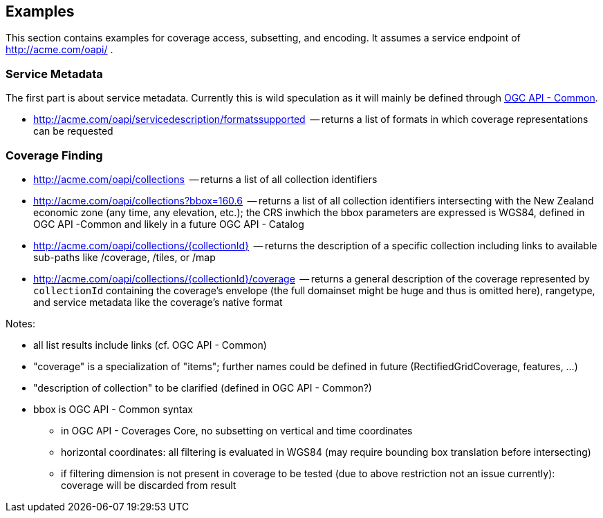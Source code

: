 == Examples

This section contains examples for coverage access, subsetting, and encoding. It assumes a service endpoint of http://acme.com/oapi/[http://acme.com/oapi/] .

=== Service Metadata

The first part is about service metadata. Currently this is wild speculation as it will mainly be defined through https://github.com/opengeospatial/oapi_common[OGC API - Common].

*   http://acme.com/oapi/servicedescription/formatssupported[http://acme.com/oapi/servicedescription/formatssupported]  -- returns a list of formats in which coverage representations can be requested

=== Coverage Finding

*   http://acme.com/oapi/collections[http://acme.com/oapi/collections]  -- returns a list of all collection identifiers
*   http://acme.com/oapi/collections?bbox=160.6,-55.95,-170,-25.89[http://acme.com/oapi/collections?bbox=160.6,-55.95,-170,-25.89]
  -- returns a list of all collection identifiers intersecting with the
New Zealand economic zone (any time, any elevation, etc.); the CRS inwhich the bbox parameters are expressed is WGS84, defined in OGC API -Common and likely in a future OGC API - Catalog
*   http://acme.com/oapi/collections/%7BcollectionId%7D[http://acme.com/oapi/collections/{collectionId}]  -- returns the description of a specific collection including links to available sub-paths like /coverage, /tiles, or /map
*   http://acme.com/oapi/collections/%7BcollectionId%7D/coverage[http://acme.com/oapi/collections/{collectionId}/coverage]
  -- returns a general description of the coverage represented by
`collectionId` containing the coverage's envelope (the full domainset might be huge and thus is omitted here), rangetype, and service metadata
 like the coverage's native format

Notes:

*   all list results include links (cf. OGC API - Common)
*   "coverage" is a specialization of "items"; further names could be defined in future (RectifiedGridCoverage, features, ...)
*   "description of collection" to be clarified (defined in OGC API - Common?)
*   bbox is OGC API - Common syntax
**   in OGC API - Coverages Core, no subsetting on vertical and time coordinates
**   horizontal coordinates: all filtering is evaluated in WGS84 (may require bounding box translation before intersecting)
**   if filtering dimension is not present in coverage to be tested (due to above restriction not an issue currently): coverage will be discarded from result
